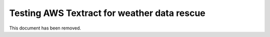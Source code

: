 Testing AWS Textract for weather data rescue
============================================

This document has been removed.
